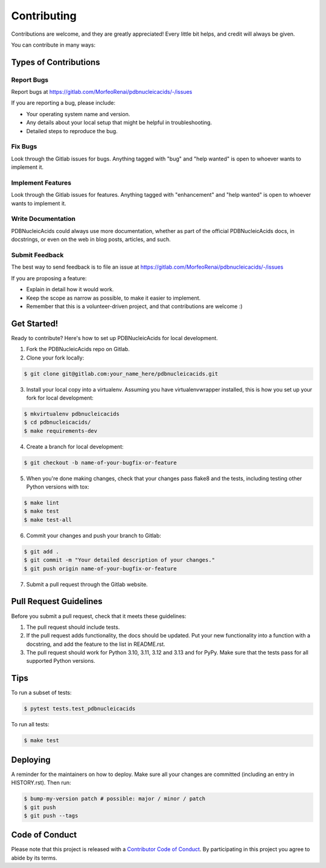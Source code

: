 .. highlight:: shell

============
Contributing
============

Contributions are welcome, and they are greatly appreciated! Every little bit
helps, and credit will always be given.

You can contribute in many ways:

Types of Contributions
----------------------

Report Bugs
~~~~~~~~~~~

Report bugs at https://gitlab.com/MorfeoRenai/pdbnucleicacids/-/issues

If you are reporting a bug, please include:

* Your operating system name and version.
* Any details about your local setup that might be helpful in troubleshooting.
* Detailed steps to reproduce the bug.

Fix Bugs
~~~~~~~~

Look through the Gitlab issues for bugs. Anything tagged with "bug" and "help
wanted" is open to whoever wants to implement it.

Implement Features
~~~~~~~~~~~~~~~~~~

Look through the Gitlab issues for features. Anything tagged with "enhancement"
and "help wanted" is open to whoever wants to implement it.

Write Documentation
~~~~~~~~~~~~~~~~~~~

PDBNucleicAcids could always use more documentation, whether as part of the
official PDBNucleicAcids docs, in docstrings, or even on the web in blog posts,
articles, and such.

Submit Feedback
~~~~~~~~~~~~~~~

The best way to send feedback is to file an issue at https://gitlab.com/MorfeoRenai/pdbnucleicacids/-/issues

If you are proposing a feature:

* Explain in detail how it would work.
* Keep the scope as narrow as possible, to make it easier to implement.
* Remember that this is a volunteer-driven project, and that contributions
  are welcome :)

Get Started!
------------

Ready to contribute? Here's how to set up PDBNucleicAcids for local development.

1. Fork the PDBNucleicAcids repo on Gitlab.
2. Clone your fork locally:

.. code-block:: console

    $ git clone git@gitlab.com:your_name_here/pdbnucleicacids.git

3. Install your local copy into a virtualenv. Assuming you have
   virtualenvwrapper installed, this is how you set up your fork for
   local development:

.. code-block:: console

    $ mkvirtualenv pdbnucleicacids
    $ cd pdbnucleicacids/
    $ make requirements-dev

4. Create a branch for local development:

.. code-block:: console

    $ git checkout -b name-of-your-bugfix-or-feature

5. When you're done making changes, check that your changes pass flake8 and the
   tests, including testing other Python versions with tox:

.. code-block:: console

    $ make lint
    $ make test
    $ make test-all

6. Commit your changes and push your branch to Gitlab:

.. code-block:: console

    $ git add .
    $ git commit -m "Your detailed description of your changes."
    $ git push origin name-of-your-bugfix-or-feature

7. Submit a pull request through the Gitlab website.

Pull Request Guidelines
-----------------------

Before you submit a pull request, check that it meets these guidelines:

1. The pull request should include tests.
2. If the pull request adds functionality, the docs should be updated. Put
   your new functionality into a function with a docstring, and add the
   feature to the list in README.rst.
3. The pull request should work for Python 3.10, 3.11, 3.12 and 3.13
   and for PyPy. Make sure that the tests pass for all supported Python versions.

Tips
----

To run a subset of tests:

.. code-block:: console

    $ pytest tests.test_pdbnucleicacids

To run all tests:

.. code-block:: console

    $ make test

Deploying
---------

A reminder for the maintainers on how to deploy.
Make sure all your changes are committed (including an entry in HISTORY.rst).
Then run:

.. code-block:: console

    $ bump-my-version patch # possible: major / minor / patch
    $ git push
    $ git push --tags


Code of Conduct
---------------

Please note that this project is released with a `Contributor Code of Conduct`_.
By participating in this project you agree to abide by its terms.

.. _`Contributor Code of Conduct`: CODE_OF_CONDUCT.rst
